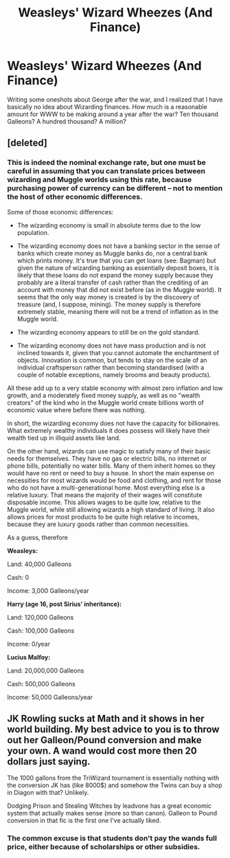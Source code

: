 #+TITLE: Weasleys' Wizard Wheezes (And Finance)

* Weasleys' Wizard Wheezes (And Finance)
:PROPERTIES:
:Author: PseudouniqueUsername
:Score: 6
:DateUnix: 1515983801.0
:DateShort: 2018-Jan-15
:END:
Writing some oneshots about George after the war, and I realized that I have basically no idea about Wizarding finances. How much is a reasonable amount for WWW to be making around a year after the war? Ten thousand Galleons? A hundred thousand? A million?


** [deleted]
:PROPERTIES:
:Score: 2
:DateUnix: 1515985253.0
:DateShort: 2018-Jan-15
:END:

*** This is indeed the nominal exchange rate, but one must be careful in assuming that you can translate prices between wizarding and Muggle worlds using this rate, because purchasing power of currency can be different -- not to mention the host of other economic differences.

Some of those economic differences:

- The wizarding economy is small in absolute terms due to the low population.

- The wizarding economy does not have a banking sector in the sense of banks which create money as Muggle banks do, nor a central bank which prints money. It's true that you can get loans (see: Bagman) but given the nature of wizarding banking as essentially deposit boxes, it is likely that these loans do not expand the money supply because they probably are a literal transfer of cash rather than the crediting of an account with money that did not exist before (as in the Muggle world). It seems that the only way money is created is by the discovery of treasure (and, I suppose, mining). The money supply is therefore extremely stable, meaning there will not be a trend of inflation as in the Muggle world.

- The wizarding economy appears to still be on the gold standard.

- The wizarding economy does not have mass production and is not inclined towards it, given that you cannot automate the enchantment of objects. Innovation is common, but tends to stay on the scale of an individual craftsperson rather than becoming standardised (with a couple of notable exceptions, namely brooms and beauty products).

All these add up to a very stable economy with almost zero inflation and low growth, and a moderately fixed money supply, as well as no "wealth creators" of the kind who in the Muggle world create billions worth of economic value where before there was nothing.

In short, the wizarding economy does not have the capacity for billionaires. What extremely wealthy individuals it does possess will likely have their wealth tied up in illiquid assets like land.

On the other hand, wizards can use magic to satisfy many of their basic needs for themselves. They have no gas or electric bills, no internet or phone bills, potentially no water bills. Many of them inherit homes so they would have no rent or need to buy a house. In short the main expense on necessities for most wizards would be food and clothing, and rent for those who do not have a multi-generational home. Most everything else is a relative luxury. That means the majority of their wages will constitute disposable income. This allows wages to be quite low, relative to the Muggle world, while still allowing wizards a high standard of living. It also allows prices for most products to be quite high relative to incomes, because they are luxury goods rather than common necessities.

As a guess, therefore

*Weasleys:*

Land: 40,000 Galleons

Cash: 0

Income: 3,000 Galleons/year

*Harry (age 16, post Sirius' inheritance):*

Land: 120,000 Galleons

Cash: 100,000 Galleons

Income: 0/year

*Lucius Malfoy:*

Land: 20,000,000 Galleons

Cash: 500,000 Galleons

Income: 50,000 Galleons/year
:PROPERTIES:
:Author: Taure
:Score: 6
:DateUnix: 1516007882.0
:DateShort: 2018-Jan-15
:END:


** JK Rowling sucks at Math and it shows in her world building. My best advice to you is to throw out her Galleon/Pound conversion and make your own. A wand would cost more then 20 dollars just saying.

The 1000 gallons from the TriWizard tournament is essentially nothing with the conversion JK has (like 8000$) and somehow the Twins can buy a shop in Diagon with that? Unlikely.

Dodging Prison and Stealing Witches by leadvone has a great economic system that actually makes sense (more so than canon). Galleon to Pound conversion in that fic is the first one I've actually liked.
:PROPERTIES:
:Author: moomoogoat
:Score: 1
:DateUnix: 1516034825.0
:DateShort: 2018-Jan-15
:END:

*** The common excuse is that students don't pay the wands full price, either because of scholarships or other subsidies.
:PROPERTIES:
:Author: Edocsiru
:Score: 2
:DateUnix: 1516102061.0
:DateShort: 2018-Jan-16
:END:
